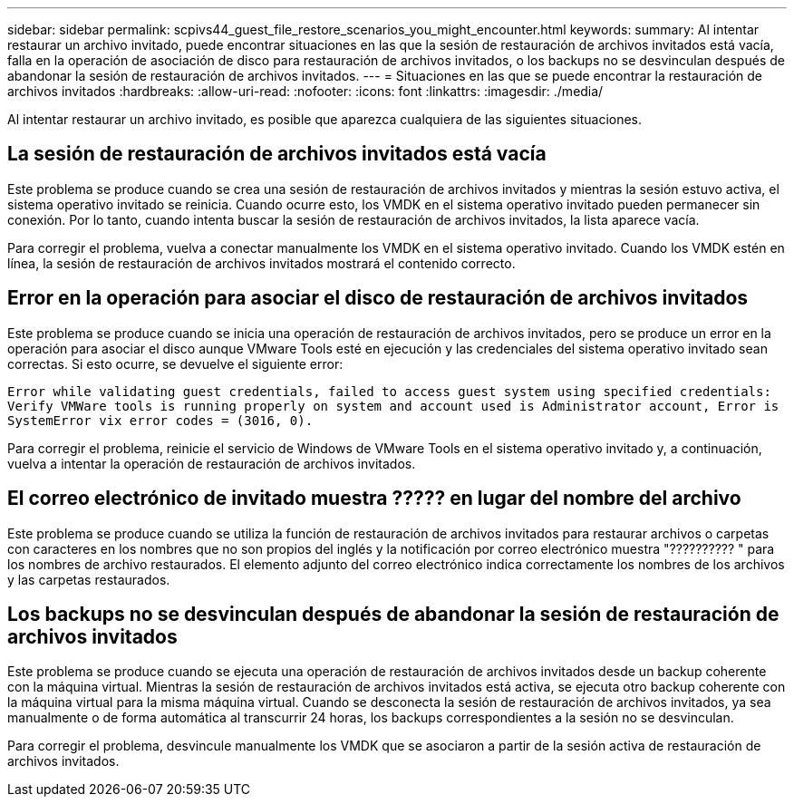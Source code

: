 ---
sidebar: sidebar 
permalink: scpivs44_guest_file_restore_scenarios_you_might_encounter.html 
keywords:  
summary: Al intentar restaurar un archivo invitado, puede encontrar situaciones en las que la sesión de restauración de archivos invitados está vacía, falla en la operación de asociación de disco para restauración de archivos invitados, o los backups no se desvinculan después de abandonar la sesión de restauración de archivos invitados. 
---
= Situaciones en las que se puede encontrar la restauración de archivos invitados
:hardbreaks:
:allow-uri-read: 
:nofooter: 
:icons: font
:linkattrs: 
:imagesdir: ./media/


[role="lead"]
Al intentar restaurar un archivo invitado, es posible que aparezca cualquiera de las siguientes situaciones.



== La sesión de restauración de archivos invitados está vacía

Este problema se produce cuando se crea una sesión de restauración de archivos invitados y mientras la sesión estuvo activa, el sistema operativo invitado se reinicia. Cuando ocurre esto, los VMDK en el sistema operativo invitado pueden permanecer sin conexión. Por lo tanto, cuando intenta buscar la sesión de restauración de archivos invitados, la lista aparece vacía.

Para corregir el problema, vuelva a conectar manualmente los VMDK en el sistema operativo invitado. Cuando los VMDK estén en línea, la sesión de restauración de archivos invitados mostrará el contenido correcto.



== Error en la operación para asociar el disco de restauración de archivos invitados

Este problema se produce cuando se inicia una operación de restauración de archivos invitados, pero se produce un error en la operación para asociar el disco aunque VMware Tools esté en ejecución y las credenciales del sistema operativo invitado sean correctas. Si esto ocurre, se devuelve el siguiente error:

`Error while validating guest credentials, failed to access guest system using specified credentials: Verify VMWare tools is running properly on system and account used is Administrator account, Error is SystemError vix error codes = (3016, 0).`

Para corregir el problema, reinicie el servicio de Windows de VMware Tools en el sistema operativo invitado y, a continuación, vuelva a intentar la operación de restauración de archivos invitados.



== El correo electrónico de invitado muestra ????? en lugar del nombre del archivo

Este problema se produce cuando se utiliza la función de restauración de archivos invitados para restaurar archivos o carpetas con caracteres en los nombres que no son propios del inglés y la notificación por correo electrónico muestra "?????????? " para los nombres de archivo restaurados. El elemento adjunto del correo electrónico indica correctamente los nombres de los archivos y las carpetas restaurados.



== Los backups no se desvinculan después de abandonar la sesión de restauración de archivos invitados

Este problema se produce cuando se ejecuta una operación de restauración de archivos invitados desde un backup coherente con la máquina virtual. Mientras la sesión de restauración de archivos invitados está activa, se ejecuta otro backup coherente con la máquina virtual para la misma máquina virtual. Cuando se desconecta la sesión de restauración de archivos invitados, ya sea manualmente o de forma automática al transcurrir 24 horas, los backups correspondientes a la sesión no se desvinculan.

Para corregir el problema, desvincule manualmente los VMDK que se asociaron a partir de la sesión activa de restauración de archivos invitados.
